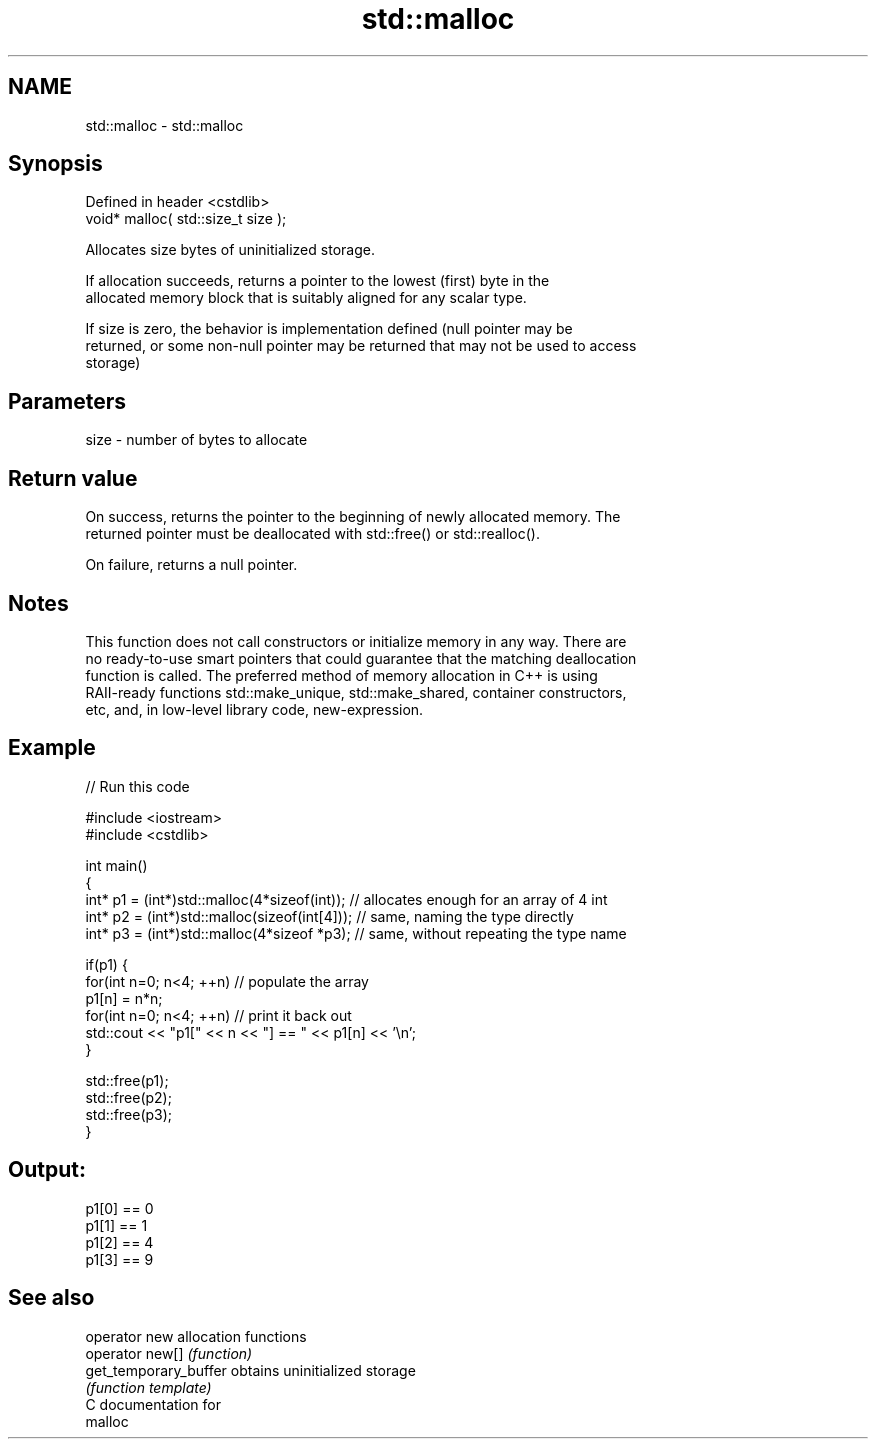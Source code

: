 .TH std::malloc 3 "Nov 25 2015" "2.1 | http://cppreference.com" "C++ Standard Libary"
.SH NAME
std::malloc \- std::malloc

.SH Synopsis
   Defined in header <cstdlib>
   void* malloc( std::size_t size );

   Allocates size bytes of uninitialized storage.

   If allocation succeeds, returns a pointer to the lowest (first) byte in the
   allocated memory block that is suitably aligned for any scalar type.

   If size is zero, the behavior is implementation defined (null pointer may be
   returned, or some non-null pointer may be returned that may not be used to access
   storage)

.SH Parameters

   size - number of bytes to allocate

.SH Return value

   On success, returns the pointer to the beginning of newly allocated memory. The
   returned pointer must be deallocated with std::free() or std::realloc().

   On failure, returns a null pointer.

.SH Notes

   This function does not call constructors or initialize memory in any way. There are
   no ready-to-use smart pointers that could guarantee that the matching deallocation
   function is called. The preferred method of memory allocation in C++ is using
   RAII-ready functions std::make_unique, std::make_shared, container constructors,
   etc, and, in low-level library code, new-expression.

.SH Example

   
// Run this code

 #include <iostream>
 #include <cstdlib>
  
 int main()
 {
     int* p1 = (int*)std::malloc(4*sizeof(int));  // allocates enough for an array of 4 int
     int* p2 = (int*)std::malloc(sizeof(int[4])); // same, naming the type directly
     int* p3 = (int*)std::malloc(4*sizeof *p3);   // same, without repeating the type name
  
     if(p1) {
         for(int n=0; n<4; ++n) // populate the array
             p1[n] = n*n;
         for(int n=0; n<4; ++n) // print it back out
             std::cout << "p1[" << n << "] == " << p1[n] << '\\n';
     }
  
     std::free(p1);
     std::free(p2);
     std::free(p3);
 }

.SH Output:

 p1[0] == 0
 p1[1] == 1
 p1[2] == 4
 p1[3] == 9

.SH See also

   operator new         allocation functions
   operator new[]       \fI(function)\fP 
   get_temporary_buffer obtains uninitialized storage
                        \fI(function template)\fP 
   C documentation for
   malloc
